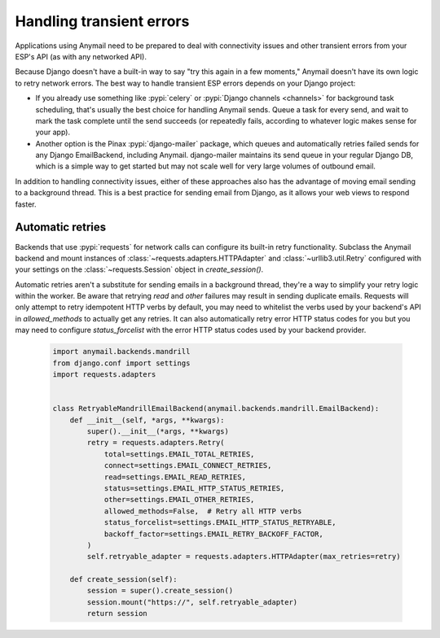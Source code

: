 .. _transient-errors:

Handling transient errors
=========================

Applications using Anymail need to be prepared to deal with connectivity issues
and other transient errors from your ESP's API (as with any networked API).

Because Django doesn't have a built-in way to say "try this again in a few moments,"
Anymail doesn't have its own logic to retry network errors. The best way to handle
transient ESP errors depends on your Django project:

* If you already use something like :pypi:`celery` or :pypi:`Django channels <channels>`
  for background task scheduling, that's usually the best choice for handling Anymail sends.
  Queue a task for every send, and wait to mark the task complete until the send succeeds
  (or repeatedly fails, according to whatever logic makes sense for your app).

* Another option is the Pinax :pypi:`django-mailer` package, which queues and automatically
  retries failed sends for any Django EmailBackend, including Anymail. django-mailer maintains
  its send queue in your regular Django DB, which is a simple way to get started but may not
  scale well for very large volumes of outbound email.

In addition to handling connectivity issues, either of these approaches also has the advantage
of moving email sending to a background thread. This is a best practice for sending email from
Django, as it allows your web views to respond faster.

Automatic retries
-----------------

Backends that use :pypi:`requests` for network calls can configure its built-in retry
functionality. Subclass the Anymail backend and mount instances of
:class:`~requests.adapters.HTTPAdapter` and :class:`~urllib3.util.Retry` configured with
your settings on the :class:`~requests.Session` object in `create_session()`.

Automatic retries aren't a substitute for sending emails in a background thread, they're
a way to simplify your retry logic within the worker. Be aware that retrying `read` and `other`
failures may result in sending duplicate emails. Requests will only attempt to retry idempotent
HTTP verbs by default, you may need to whitelist the verbs used by your backend's API in
`allowed_methods` to actually get any retries. It can also automatically retry error HTTP
status codes for you but you may need to configure `status_forcelist` with the error HTTP status
codes used by your backend provider.

   .. code-block:: python

      import anymail.backends.mandrill
      from django.conf import settings
      import requests.adapters


      class RetryableMandrillEmailBackend(anymail.backends.mandrill.EmailBackend):
          def __init__(self, *args, **kwargs):
              super().__init__(*args, **kwargs)
              retry = requests.adapters.Retry(
                  total=settings.EMAIL_TOTAL_RETRIES,
                  connect=settings.EMAIL_CONNECT_RETRIES,
                  read=settings.EMAIL_READ_RETRIES,
                  status=settings.EMAIL_HTTP_STATUS_RETRIES,
                  other=settings.EMAIL_OTHER_RETRIES,
                  allowed_methods=False,  # Retry all HTTP verbs
                  status_forcelist=settings.EMAIL_HTTP_STATUS_RETRYABLE,
                  backoff_factor=settings.EMAIL_RETRY_BACKOFF_FACTOR,
              )
              self.retryable_adapter = requests.adapters.HTTPAdapter(max_retries=retry)

          def create_session(self):
              session = super().create_session()
              session.mount("https://", self.retryable_adapter)
              return session
